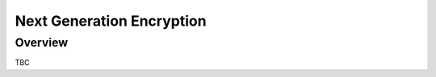 ##########################
Next Generation Encryption
##########################


.. _nge_overview:

Overview
========

TBC
